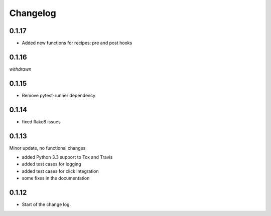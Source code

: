 Changelog
=========

0.1.17
------

* Added new functions for recipes: pre and post hooks

0.1.16
------

*withdrawn*

0.1.15
------

* Remove pytest-runner dependency


0.1.14
------
*   fixed flake8 issues


0.1.13
------

Minor update, no functional changes

*   added Python 3.3 support to Tox and Travis
*   added test cases for logging
*   added test cases for click integration
*   some fixes in the documentation


0.1.12
------

* Start of the change log.
